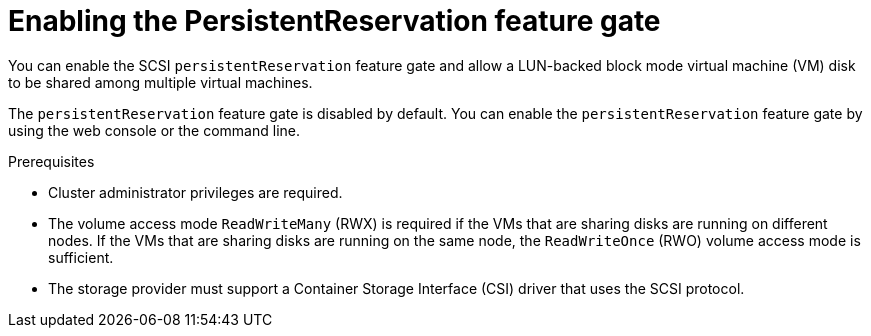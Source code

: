 // Module included in the following assemblies:
//
// * * virt/virtual_machines/virtual_disks/virt-configuring-shared-volumes-for-vms.adoc

:_mod-docs-content-type: PROCEDURE
[id="virt-enabling-persistentreservation-feature-gate_{context}"]
= Enabling the PersistentReservation feature gate

You can enable the SCSI `persistentReservation` feature gate and allow a LUN-backed block mode virtual machine (VM) disk to be shared among multiple virtual machines.

The `persistentReservation` feature gate is disabled by default. You can enable the `persistentReservation` feature gate by using the web console or the command line.

.Prerequisites

* Cluster administrator privileges are required.
* The volume access mode `ReadWriteMany` (RWX) is required if the VMs that are sharing disks are running on different nodes. If the VMs that are sharing disks are running on the same node, the `ReadWriteOnce` (RWO) volume access mode is sufficient.
* The storage provider must support a Container Storage Interface (CSI) driver that uses the SCSI protocol.
